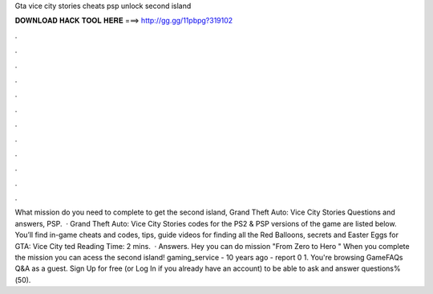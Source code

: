 Gta vice city stories cheats psp unlock second island

𝐃𝐎𝐖𝐍𝐋𝐎𝐀𝐃 𝐇𝐀𝐂𝐊 𝐓𝐎𝐎𝐋 𝐇𝐄𝐑𝐄 ===> http://gg.gg/11pbpg?319102

.

.

.

.

.

.

.

.

.

.

.

.

What mission do you need to complete to get the second island, Grand Theft Auto: Vice City Stories Questions and answers, PSP.  · Grand Theft Auto: Vice City Stories codes for the PS2 & PSP versions of the game are listed below. You’ll find in-game cheats and codes, tips, guide videos for finding all the Red Balloons, secrets and Easter Eggs for GTA: Vice City ted Reading Time: 2 mins.  · Answers. Hey you can do mission "From Zero to Hero " When you complete the mission you can acess the second island! gaming_service - 10 years ago - report 0 1. You're browsing GameFAQs Q&A as a guest. Sign Up for free (or Log In if you already have an account) to be able to ask and answer questions%(50).
